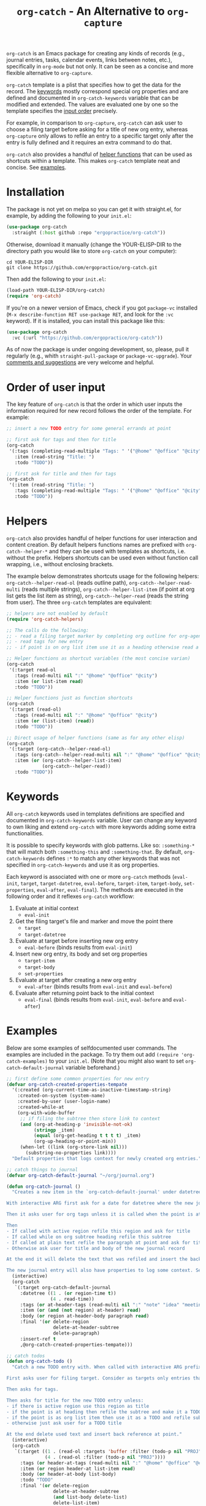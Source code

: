 #+title: ~org-catch~ - An Alternative to ~org-capture~

#+html: <img src="https://upload.wikimedia.org/wikipedia/commons/a/a3/Baseball-glove_-_Delapouite_-_game-icons.svg" align="right" width="20%">

~org-catch~ is an Emacs package for creating any kinds of records (e.g., journal entries, tasks, calendar events, links between notes, etc.), specifically in ~org-mode~ but not only.
It can be seen as a concise and more flexible alternative to ~org-capture~.

~org-catch~ template is a plist that specifies how to get the data for the record.
The [[#keywords][keywords]] mostly correspond special org properties and are defined and documented in ~org-catch-keywords~ variable that can be modified and extended.
The values are evaluated one by one so the template specifies the [[#input-order][input order]] precisely.

For example, in comparison to ~org-capture~, ~org-catch~ can ask user to choose a filing target before asking for a title of new org entry, whereas ~org-capture~ only allows to refile an entry to a specific target only after the entry is fully defined and it requires an extra command to do that.

~org-catch~ also provides a handful of [[#helpers][helper functions]] that can be used as shortcuts within a template.
This makes ~org-catch~ template neat and concise. See [[#examples][examples]].

* Installation

The package is not yet on melpa so you can get it with straight.el, for example, by adding the following to your ~init.el~:

#+begin_src emacs-lisp
(use-package org-catch
  :straight (:host github :repo "ergopractice/org-catch"))
#+end_src

Otherwise, download it manually (change the YOUR-ELISP-DIR to the directory path you would like to store ~org-catch~ on your computer):

#+begin_src shell
cd YOUR-ELISP-DIR
git clone https://github.com/ergopractice/org-catch.git
#+end_src

Then add the following to your ~init.el~:

#+begin_src emacs-lisp
(load-path YOUR-ELISP-DIR/org-catch)
(require 'org-catch)
#+end_src

If you're on a newer version of Emacs, check if you got ~package-vc~ installed (~M-x describe-function RET use-package RET~, and look for the ~:vc~ keyword). If it is installed, you can install this package like this:

#+begin_src emacs-lisp
(use-package org-catch
  :vc (:url "https://github.com/ergopractice/org-catch"))
#+end_src

As of now the package is under ongoing development, so, please, pull it regularly (e.g., whith ~straight-pull-package~ or ~package-vc-upgrade~). Your [[https://github.com/ergopractice/org-catch/issues][comments and suggestions]] are very welcome and helpful.

* Order of user input
#+html: <a id="input-order"></a>

The key feature of ~org-catch~ is that the order in which user inputs the information required for new record follows the order of the template. For example:

#+begin_src emacs-lisp
;; insert a new TODO entry for some general errands at point

;; first ask for tags and then for title
(org-catch
 '(:tags (completing-read-multiple "Tags: " '("@home" "@office" "@city"))
   :item (read-string "Title: ")
   :todo "TODO"))

;; first ask for title and then for tags
(org-catch
 '(:item (read-string "Title: ")
   :tags (completing-read-multiple "Tags: " '("@home" "@office" "@city"))
   :todo "TODO"))
#+end_src


* Helpers
#+html: <a id="helpers"></a>

~org-catch~ also provides handful of helper functions for user interaction and content creation. By default helpers functions names are prefixed with ~org-catch--helper-*~ and they can be used with templates as shortcuts, i.e. without the prefix. Helpers shortcuts can be used even without function call wrapping, i.e., without enclosing brackets.

The example below demonstrates shortcuts usage for the following helpers: ~org-catch--helper-read-ol~ (reads outline path), ~org-catch--helper-read-multi~ (reads multiple strings), ~org-catch--helper-list-item~ (if point at org list gets the list item as string), ~org-catch--helper-read~ (reads the string from user). The three ~org-catch~ templates are equivalent:

#+begin_src emacs-lisp
;; helpers are not enabled by default
(require 'org-catch-helpers)

;; The calls do the following:
;; - read a filing target marker by completing org outline for org-agenda-files
;; - read tags for new entry
;; - if point is on org list item use it as a heading otherwise read a string

;; Helper functions as shortcut variables (the most concise varian)
(org-catch
 '(:target read-ol
   :tags (read-multi nil ":" "@home" "@office" "@city")
   :item (or list-item read)
   :todo "TODO"))

;; Helper functions just as function shortcuts
(org-catch
 '(:target (read-ol)
   :tags (read-multi nil ":" "@home" "@office" "@city")
   :item (or (list-item) (read))
   :todo "TODO"))

;; Direct usage of helper functions (same as for any other elisp)
(org-catch
 '(:target (org-catch--helper-read-ol)
   :tags (org-catch--helper-read-multi nil ":" "@home" "@office" "@city")
   :item (or (org-catch--helper-list-item)
             (org-catch--helper-read))
   :todo "TODO"))
#+end_src


* Keywords
#+html: <a id="keywords"></a>

All ~org-catch~ keywords used in templates definitions are specified and documented in ~org-catch-keywords~ variable. User can change any keyword to own liking and extend ~org-catch~ with more keywords adding some extra functionalities.

It is possible to specify keywords with glob patterns. Like so: ~:something-*~ that will match both ~:something-this~ and ~:something-that~. By default, ~org-catch-keywords~ defines ~:*~ to match any other keywords that was not specified in ~org-catch-keywords~ and use it as org properties.

Each keyword is associated with one or more ~org-catch~ methods (~eval-init~, ~target~, ~target-datetree~, ~eval-before~, ~target-item~, ~target-body~, ~set-properties~, ~eval-after~, ~eval-final~). The methods are executed in the following order and it reflexes ~org-catch~ workflow:

1. Evaluate at initial context
   - ~eval-init~
2. Get the filing target's file and marker and move the point there
   - ~target~
   - ~target-datetree~
3. Evaluate at target before inserting new org entry
   - ~eval-before~ (binds results from ~eval-init~)
4. Insert new org entry, its body and set org properties
   - ~target-item~
   - ~target-body~
   - ~set-properties~
5. Evaluate at target after creating a new org entry
   - ~eval-after~ (binds results from ~eval-init~ and ~eval-before~)
6. Evaluate after returning point back to the initial context
   - ~eval-final~ (binds results from ~eval-init~, ~eval-before~ and ~eval-after~)



* Examples
#+html: <a id="examples"></a>

Below are some examples of selfdocumented user commands. The examples are included in the package. To try them out add ~(require 'org-catch-examples)~ to your ~init.el~. (Note that you might also want to set ~org-catch-default-journal~ variable beforehand.)

#+begin_src emacs-lisp
;; first define some common properties for new entry
(defvar org-catch-created-properties-tempate
  '(:created (org-current-time-as-inactive-timestamp-string)
    :created-on-system (system-name)
    :created-by-user (user-login-name)
    :created-while-at
    (org-with-wide-buffer
     ;; if filing the subtree then store link to context
     (and (org-at-heading-p 'invisible-not-ok)
          (stringp _item)
          (equal (org-get-heading t t t t) _item)
          (org-up-heading-or-point-min))
     (when-let ((link (org-store-link nil)))
       (substring-no-properties link))))
  "Default properties that logs context for newly created org entries.")

;; catch things to journal
(defvar org-catch-default-journal "~/org/journal.org")

(defun org-catch-journal ()
  "Creates a new item in the `org-catch-default-journal' under datetree (see `org-datetree.el').

With interactive ARG first ask for a date for datetree where the new journal entry should be filed. Otherwise file the entry for current date.

Then it asks user for org tags unless it is called when the point is at heading in which case the current heading's tags will be used.

Then
- If called with active region refile this region and ask for title
- If called while on org subtree heading refile this subtree
- If called at plain text refile the paragraph at point and ask for title
- Otherwise ask user for title and body of the new journal record

At the end it will delete the text that was refiled and insert the back reference link.

The new journal entry will also have properties to log some context. See `org-catch-created-properties-tempate'."
  (interactive)
  (org-catch
   `(:target org-catch-default-journal
     :datetree ((1 . (or region-time t))
                (4 . read-time))
     :tags (or at-header-tags (read-multi nil ":" "note" "idea" "meeting"))
     :item (or (and (not region) at-header) read)
     :body (or region at-header-body paragraph read)
     :final '(or delete-region
                 delete-at-header-subtree
                 delete-paragraph)
     :insert-ref t
     ,@org-catch-created-properties-tempate)))

;; catch todos
(defun org-catch-todo ()
  "Catch a new TODO entry with. When called with interactive ARG prefix consider `org-agenda-files' for filing targets. Otherwise seek targets in current buffer.

First asks user for filing target. Consider as targets only entries that does not have a todo keyword or has 'PROJ' as todo keyword to avoid nested TODOs.

Then asks for tags.

Then asks for title for the new TODO entry unless:
- if there is active region use this region as title
- if the point is at heading then refile the subtree and make it a TODO
- if the point is as org list item then use it as a TODO and refile sub item elements if any as TODO body
- otherwise just ask user for a TODO title

At the end delete used text and insert back reference at point."
  (interactive)
  (org-catch
   `(:target ((1 . (read-ol :targets 'buffer :filter (todo-p nil "PROJ")))
              (4 . (read-ol :filter (todo-p nil "PROJ"))))
     :tags (or header-at-tags (read-multi nil ":" "@home" "@office" "@city"))
     :item (or region header-at list-item read)
     :body (or header-at-body list-body)
     :todo "TODO"
     :final '(or delete-region
                 delete-at-header-subtree
                 (and list-body delete-list)
                 delete-list-item)
     :insert-ref t
     ,@org-catch-created-properties-tempate)))

;; org util
(require 'cl-macs) ; provides cl-letf*
(defun org-todo-done (&optional arg)
  "Set TODO entry as done. With ARG ask when it was done and record it accordingly."
  (interactive "P")
  (let ((todo-fun (if (derived-mode-p 'org-agenda-mode) 'org-agenda-todo 'org-todo)))
    (if arg
        (cl-letf* ((time (org-read-date 'with-time 'to-time nil "When this was done? "))
                   ((symbol-function 'org-current-effective-time) #'(lambda () time))
                   ((symbol-function 'org-today) #'(lambda () (time-to-days time))))
          (print (org-current-effective-time))
          (print (org-today))
          (funcall todo-fun 'done))
      (funcall todo-fun 'done))))

;; set todo as done
(defun org-catch-done ()
  "Ask for a target which is any todo entries in current `org-agenda-files' and set this entry as done. With interactive prefix ARG also ask when it was done.

At the end insert the back reference wrapped as +[[org-id][item]]+, i.e., wrapped in strike-through org markup."
  (interactive)
  (org-catch
   `(:target (read-ol :filter todo-p)
     :before ((1 . '(org-todo-done))
              (4 . '(org-todo-done arg)))
     :insert-ref '(:wrap "+"))))
#+end_src
